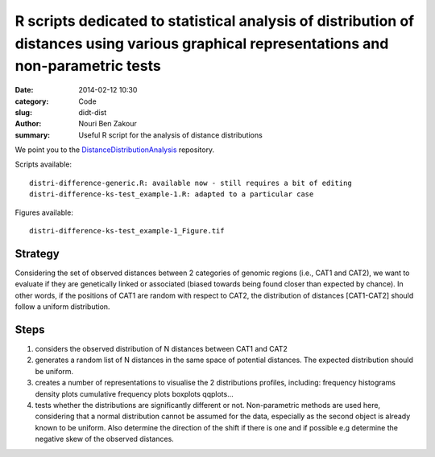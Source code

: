 R scripts dedicated to statistical analysis of distribution of distances using various graphical representations and non-parametric tests
##########################################################################################################################################

:date: 2014-02-12 10:30
:category: Code
:slug: didt-dist
:author: Nouri Ben Zakour
:summary: Useful R script for the analysis of distance distributions

We point you to the DistanceDistributionAnalysis_ repository.

Scripts available::

    distri-difference-generic.R: available now - still requires a bit of editing
    distri-difference-ks-test_example-1.R: adapted to a particular case

Figures available::

    distri-difference-ks-test_example-1_Figure.tif

Strategy
--------
Considering the set of observed distances between 2 categories of
genomic regions (i.e., CAT1 and CAT2), we want to evaluate if they are
genetically linked or associated (biased towards being found closer than
expected by chance). In other words, if the positions of CAT1 are random with
respect to CAT2, the distribution of distances [CAT1-CAT2] should follow
a uniform distribution.

Steps
-----

1) considers the observed distribution of N distances between CAT1 and CAT2

2) generates a random list of N distances in the same space of potential
   distances. The expected distribution should be uniform.

3) creates a number of representations to visualise the 2 distributions
   profiles, including: frequency histograms density plots cumulative
   frequency plots boxplots qqplots...

4) tests whether the distributions are significantly different or not.
   Non-parametric methods are used here, considering that a normal
   distribution cannot be assumed for the data, especially as the second
   object is already known to be uniform. Also determine the direction of
   the shift if there is one and if possible e.g determine the negative
   skew of the observed distances.


.. _DistanceDistributionAnalysis: https://github.com/nbenzakour/DistanceDistributionAnalysis
